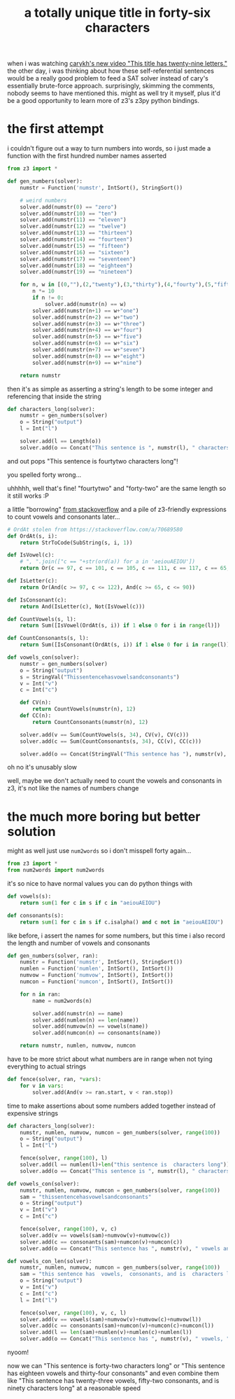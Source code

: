 #+TITLE: a totally unique title in forty-six characters

when i was watching [[https://youtu.be/uMogvkogvhE][carykh's new video "This title has twenty-nine
letters."]] the other day, i was thinking about how these
self-referential sentences would be a really good problem to feed a
SAT solver instead of cary's essentially brute-force approach.
surprisingly, skimming the comments, nobody seems to have mentioned
this. might as well try it myself, plus it'd be a good opportunity to
learn more of z3's z3py python bindings.

* the first attempt
i couldn't figure out a way to turn numbers into words, so i just
made a function with the first hundred number names asserted
#+begin_src python :tangle ../tangle/wordfun.py
from z3 import *

def gen_numbers(solver):
    numstr = Function('numstr', IntSort(), StringSort())

    # weird numbers
    solver.add(numstr(0) == "zero")
    solver.add(numstr(10) == "ten")
    solver.add(numstr(11) == "eleven")
    solver.add(numstr(12) == "twelve")
    solver.add(numstr(13) == "thirteen")
    solver.add(numstr(14) == "fourteen")
    solver.add(numstr(15) == "fifteen")
    solver.add(numstr(16) == "sixteen")
    solver.add(numstr(17) == "seventeen")
    solver.add(numstr(18) == "eighteen")
    solver.add(numstr(19) == "nineteen")

    for n, w in [(0,""),(2,"twenty"),(3,"thirty"),(4,"fourty"),(5,"fifty"),(6,"sixty"),(7,"seventy"),(8,"eighty"),(9,"ninety")]:
        n *= 10
        if n != 0:
            solver.add(numstr(n) == w)
        solver.add(numstr(n+1) == w+"one")
        solver.add(numstr(n+2) == w+"two")
        solver.add(numstr(n+3) == w+"three")
        solver.add(numstr(n+4) == w+"four")
        solver.add(numstr(n+5) == w+"five")
        solver.add(numstr(n+6) == w+"six")
        solver.add(numstr(n+7) == w+"seven")
        solver.add(numstr(n+8) == w+"eight")
        solver.add(numstr(n+9) == w+"nine")

    return numstr
#+end_src
then it's as simple as asserting a string's length to be some integer
and referencing that inside the string
#+begin_src python :tangle ../tangle/wordfun.py
def characters_long(solver):
    numstr = gen_numbers(solver)
    o = String("output")
    l = Int("l")

    solver.add(l == Length(o))
    solver.add(o == Concat("This sentence is ", numstr(l), " characters long"))
#+end_src
and out pops "This sentence is fourtytwo characters long"!
#+begin_chat hi
you spelled forty wrong...
#+end_chat
#+begin_chat vulpine
uhhhhh, well that's fine! "fourtytwo" and "forty-two" are the same
length so it still works :P
#+end_chat
a little "borrowing" [[https://stackoverflow.com/a/70689580][from stackoverflow]] and a pile of z3-friendly
expressions to count vowels and consonants later...
#+begin_src python :tangle ../tangle/wordfun.py
# OrdAt stolen from https://stackoverflow.com/a/70689580
def OrdAt(s, i):
    return StrToCode(SubString(s, i, 1))

def IsVowel(c):
    # ", ".join(["c == "+str(ord(a)) for a in 'aeiouAEIOU'])
    return Or(c == 97, c == 101, c == 105, c == 111, c == 117, c == 65, c == 69, c == 73, c == 79, c == 85)

def IsLetter(c):
    return Or(And(c >= 97, c <= 122), And(c >= 65, c <= 90))

def IsConsonant(c):
    return And(IsLetter(c), Not(IsVowel(c)))

def CountVowels(s, l):
    return Sum([IsVowel(OrdAt(s, i)) if 1 else 0 for i in range(l)])

def CountConsonants(s, l):
    return Sum([IsConsonant(OrdAt(s, i)) if 1 else 0 for i in range(l)])

def vowels_con(solver):
    numstr = gen_numbers(solver)
    o = String("output")
    s = StringVal("Thissentencehasvowelsandconsonants")
    v = Int("v")
    c = Int("c")

    def CV(n):
        return CountVowels(numstr(n), 12)
    def CC(n):
        return CountConsonants(numstr(n), 12)

    solver.add(v == Sum(CountVowels(s, 34), CV(v), CV(c)))
    solver.add(c == Sum(CountConsonants(s, 34), CC(v), CC(c)))

    solver.add(o == Concat(StringVal("This sentence has "), numstr(v), " vowels and ", numstr(c), " consonants"))
#+end_src
#+begin_chat vulpine/eepy
oh no it's unusably slow
#+end_chat
#+begin_chat hi
well, maybe we don't actually need to count the vowels and consonants
in z3, it's not like the names of numbers change
#+end_chat

* the much more boring but better solution
might as well just use ~num2words~ so i don't misspell forty again...
#+begin_src python :tangle ../tangle/wordhard.py
from z3 import *
from num2words import num2words
#+end_src
it's so nice to have normal values you can do python things with
#+begin_src python :tangle ../tangle/wordhard.py
def vowels(s):
    return sum(1 for c in s if c in "aeiouAEIOU")

def consonants(s):
    return sum(1 for c in s if c.isalpha() and c not in "aeiouAEIOU")
#+end_src
like before, i assert the names for some numbers, but this time i also
record the length and number of vowels and consonants
#+begin_src python :tangle ../tangle/wordhard.py
def gen_numbers(solver, ran):
    numstr = Function('numstr', IntSort(), StringSort())
    numlen = Function('numlen', IntSort(), IntSort())
    numvow = Function('numvow', IntSort(), IntSort())
    numcon = Function('numcon', IntSort(), IntSort())

    for n in ran:
        name = num2words(n)

        solver.add(numstr(n) == name)
        solver.add(numlen(n) == len(name))
        solver.add(numvow(n) == vowels(name))
        solver.add(numcon(n) == consonants(name))

    return numstr, numlen, numvow, numcon
#+end_src
have to be more strict about what numbers are in range when not tying
everything to actual strings
#+begin_src python :tangle ../tangle/wordhard.py
def fence(solver, ran, *vars):
    for v in vars:
        solver.add(And(v >= ran.start, v < ran.stop))
#+end_src
time to make assertions about some numbers added together instead of
expensive strings
#+begin_src python :tangle ../tangle/wordhard.py
def characters_long(solver):
    numstr, numlen, numvow, numcon = gen_numbers(solver, range(100))
    o = String("output")
    l = Int("l")

    fence(solver, range(100), l)
    solver.add(l == numlen(l)+len("this sentence is  characters long"))
    solver.add(o == Concat("This sentence is ", numstr(l), " characters long"))

def vowels_con(solver):
    numstr, numlen, numvow, numcon = gen_numbers(solver, range(100))
    sam = "thissentencehasvowelsandconsonants"
    o = String("output")
    v = Int("v")
    c = Int("c")

    fence(solver, range(100), v, c)
    solver.add(v == vowels(sam)+numvow(v)+numvow(c))
    solver.add(c == consonants(sam)+numcon(v)+numcon(c))
    solver.add(o == Concat("This sentence has ", numstr(v), " vowels and ", numstr(c), " consonants"))

def vowels_con_len(solver):
    numstr, numlen, numvow, numcon = gen_numbers(solver, range(100))
    sam = "this sentence has  vowels,  consonants, and is  characters long"
    o = String("output")
    v = Int("v")
    c = Int("c")
    l = Int("l")

    fence(solver, range(100), v, c, l)
    solver.add(v == vowels(sam)+numvow(v)+numvow(c)+numvow(l))
    solver.add(c == consonants(sam)+numcon(v)+numcon(c)+numcon(l))
    solver.add(l == len(sam)+numlen(v)+numlen(c)+numlen(l))
    solver.add(o == Concat("This sentence has ", numstr(v), " vowels, ", numstr(c), " consonants, and is ", numstr(l), " characters long"))
#+end_src
nyoom!

now we can "This sentence is forty-two characters long" or "This
sentence has eighteen vowels and thirty-four consonants" and even
combine them like "This sentence has twenty-three vowels, fifty-two
consonants, and is ninety characters long" at a reasonable speed
